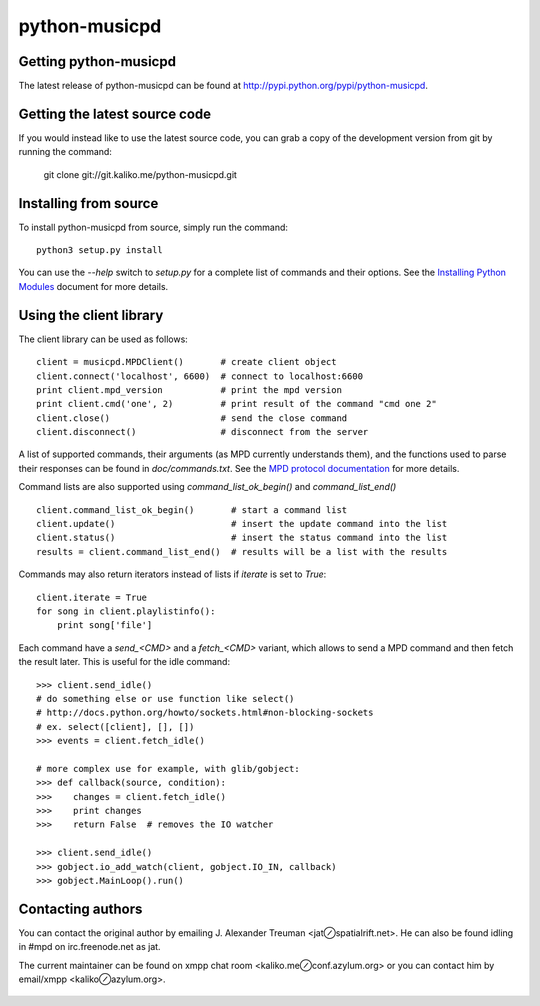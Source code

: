 ==============
python-musicpd
==============

Getting python-musicpd
----------------------

The latest release of python-musicpd can be found at
http://pypi.python.org/pypi/python-musicpd.


Getting the latest source code
------------------------------

If you would instead like to use the latest source code, you can grab a copy
of the development version from git by running the command:

  git clone git://git.kaliko.me/python-musicpd.git


Installing from source
----------------------

To install python-musicpd from source, simply run the command::

  python3 setup.py install

You can use the `--help` switch to `setup.py` for a complete list of commands
and their options.  See the `Installing Python Modules`_ document for more details.


Using the client library
------------------------

The client library can be used as follows::

    client = musicpd.MPDClient()       # create client object
    client.connect('localhost', 6600)  # connect to localhost:6600
    print client.mpd_version           # print the mpd version
    print client.cmd('one', 2)         # print result of the command "cmd one 2"
    client.close()                     # send the close command
    client.disconnect()                # disconnect from the server

A list of supported commands, their arguments (as MPD currently understands
them), and the functions used to parse their responses can be found in
`doc/commands.txt`.  See the `MPD protocol documentation`_ for more
details.

Command lists are also supported using `command_list_ok_begin()` and
`command_list_end()` ::

    client.command_list_ok_begin()       # start a command list
    client.update()                      # insert the update command into the list
    client.status()                      # insert the status command into the list
    results = client.command_list_end()  # results will be a list with the results


Commands may also return iterators instead of lists if `iterate` is set to
`True`::

    client.iterate = True
    for song in client.playlistinfo():
        print song['file']

Each command have a *send\_<CMD>* and a *fetch\_<CMD>* variant, which allows to
send a MPD command and then fetch the result later.
This is useful for the idle command::

    >>> client.send_idle()
    # do something else or use function like select()
    # http://docs.python.org/howto/sockets.html#non-blocking-sockets
    # ex. select([client], [], [])
    >>> events = client.fetch_idle()

    # more complex use for example, with glib/gobject:
    >>> def callback(source, condition):
    >>>    changes = client.fetch_idle()
    >>>    print changes
    >>>    return False  # removes the IO watcher

    >>> client.send_idle()
    >>> gobject.io_add_watch(client, gobject.IO_IN, callback)
    >>> gobject.MainLoop().run()

Contacting authors
------------------

You can contact the original author by emailing J. Alexander Treuman
<jat⊘spatialrift.net>.  He can also be found idling in #mpd on
irc.freenode.net as jat.

The current maintainer can be found on xmpp chat room <kaliko.me⊘conf.azylum.org>
or you can contact him by email/xmpp <kaliko⊘azylum.org>.

 .. _Installing Python Modules: http://docs.python.org/3/install/
 .. _MPD protocol documentation: http://www.musicpd.org/doc/protocol/
